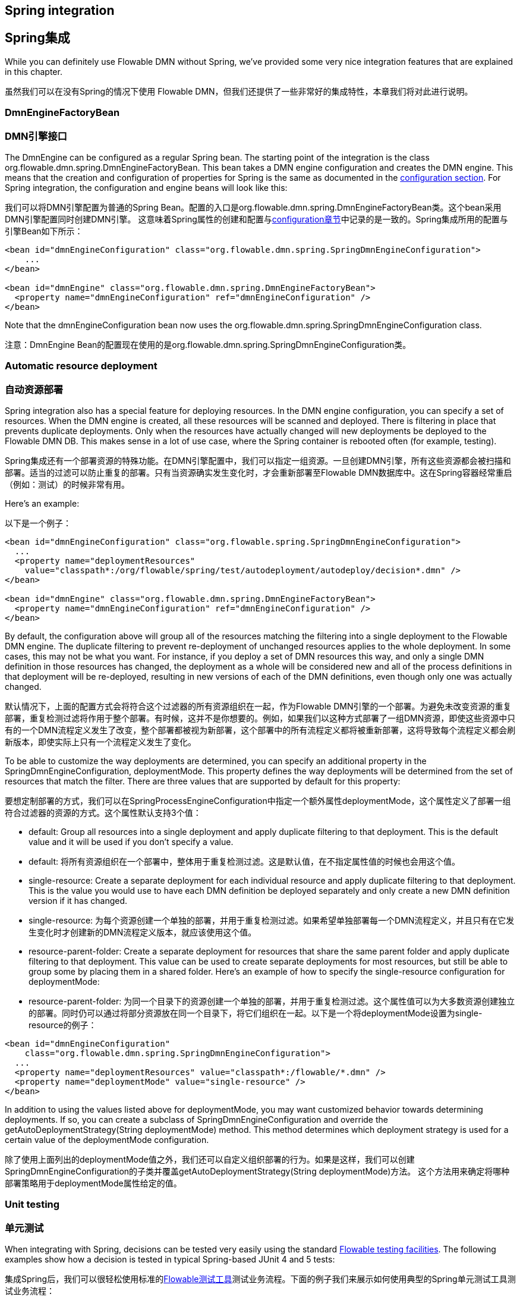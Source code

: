 [[springintegration]]

== Spring integration
== Spring集成

While you can definitely use Flowable DMN without Spring, we've provided some very nice integration features that are explained in this chapter.

虽然我们可以在没有Spring的情况下使用 Flowable DMN，但我们还提供了一些非常好的集成特性，本章我们将对此进行说明。

=== DmnEngineFactoryBean

=== DMN引擎接口

The +DmnEngine+ can be configured as a regular Spring bean. The starting point of the integration is the class +org.flowable.dmn.spring.DmnEngineFactoryBean+. This bean takes a DMN engine configuration and creates the DMN engine.  This means that the creation and configuration of properties for Spring is the same as documented in the <<configuration,configuration section>>. For Spring integration, the configuration and engine beans will look like this:

我们可以将++DMN引擎++配置为普通的Spring Bean。配置的入口是++org.flowable.dmn.spring.DmnEngineFactoryBean++类。这个bean采用DMN引擎配置同时创建DMN引擎。 这意味着Spring属性的创建和配置与<<configuration,configuration章节>>中记录的是一致的。Spring集成所用的配置与引擎Bean如下所示：

[source,xml,linenums]
----
<bean id="dmnEngineConfiguration" class="org.flowable.dmn.spring.SpringDmnEngineConfiguration">
    ...
</bean>

<bean id="dmnEngine" class="org.flowable.dmn.spring.DmnEngineFactoryBean">
  <property name="dmnEngineConfiguration" ref="dmnEngineConfiguration" />
</bean>

----

Note that the +dmnEngineConfiguration+ bean now uses the +org.flowable.dmn.spring.SpringDmnEngineConfiguration+ class.

注意：DmnEngine Bean的配置现在使用的是++org.flowable.dmn.spring.SpringDmnEngineConfiguration++类。


=== Automatic resource deployment

=== 自动资源部署

Spring integration also has a special feature for deploying resources.  In the DMN engine configuration, you can specify a set of resources. When the DMN engine is created, all these resources will be scanned and deployed.  There is filtering in place that prevents duplicate deployments.  Only when the resources have actually changed will new deployments be deployed to the Flowable DMN DB. This makes sense in a lot of use case, where the Spring container is rebooted often (for example, testing).

Spring集成还有一个部署资源的特殊功能。在DMN引擎配置中，我们可以指定一组资源。一旦创建DMN引擎，所有这些资源都会被扫描和部署。适当的过滤可以防止重复的部署。只有当资源确实发生变化时，才会重新部署至Flowable DMN数据库中。这在Spring容器经常重启（例如：测试）的时候非常有用。

Here's an example:

以下是一个例子：

[source,xml,linenums]
----
<bean id="dmnEngineConfiguration" class="org.flowable.spring.SpringDmnEngineConfiguration">
  ...
  <property name="deploymentResources"
    value="classpath*:/org/flowable/spring/test/autodeployment/autodeploy/decision*.dmn" />
</bean>

<bean id="dmnEngine" class="org.flowable.dmn.spring.DmnEngineFactoryBean">
  <property name="dmnEngineConfiguration" ref="dmnEngineConfiguration" />
</bean>
----

By default, the configuration above will group all of the resources matching the filtering into a single deployment to the Flowable DMN engine. The duplicate filtering to prevent re-deployment of unchanged resources applies to the whole deployment. In some cases, this may not be what you want. For instance, if you deploy a set of DMN resources this way, and only a single
 DMN definition in those resources has changed, the deployment as a whole will be considered new and all of the process definitions in that deployment will be re-deployed, resulting in new versions of each of the DMN definitions, even though only one was actually changed.

默认情况下，上面的配置方式会将符合这个过滤器的所有资源组织在一起，作为Flowable DMN引擎的一个部署。为避免未改变资源的重复部署，重复检测过滤将作用于整个部署。有时候，这并不是你想要的。例如，如果我们以这种方式部署了一组DMN资源，即使这些资源中只有的一个DMN流程定义发生了改变，整个部署都被视为新部署，这个部署中的所有流程定义都将被重新部署，这将导致每个流程定义都会刷新版本，即使实际上只有一个流程定义发生了变化。

To be able to customize the way deployments are determined, you can specify an additional property in the +SpringDmnEngineConfiguration+, +deploymentMode+. This property defines the way deployments will be determined from the set of resources that match the filter. There are three values that are supported by default for this property:

要想定制部署的方式，我们可以在++SpringProcessEngineConfiguration++中指定一个额外属性++deploymentMode++，这个属性定义了部署一组符合过滤器的资源的方式。这个属性默认支持3个值：

* ++default++: Group all resources into a single deployment and apply duplicate filtering to that deployment. This is the default value and it will be used if you don't specify a value.

* ++default++: 将所有资源组织在一个部署中，整体用于重复检测过滤。这是默认值，在不指定属性值的时候也会用这个值。

* ++single-resource++: Create a separate deployment for each individual resource and apply duplicate filtering to that deployment. This is the value you would use to have each DMN definition be deployed separately and only create a new DMN definition version if it has changed.

* ++single-resource++: 为每个资源创建一个单独的部署，并用于重复检测过滤。如果希望单独部署每一个DMN流程定义，并且只有在它发生变化时才创建新的DMN流程定义版本，就应该使用这个值。

* ++resource-parent-folder++: Create a separate deployment for resources that share the same parent folder and apply duplicate filtering to that  deployment. This value can be used to create separate deployments for most resources, but still be able to group some by placing them in a shared folder. Here's an example of how to specify the +single-resource+ configuration for ++deploymentMode++:

* ++resource-parent-folder++: 为同一个目录下的资源创建一个单独的部署，并用于重复检测过滤。这个属性值可以为大多数资源创建独立的部署。同时仍可以通过将部分资源放在同一个目录下，将它们组织在一起。以下是一个将++deploymentMode++设置为++single-resource++的例子：

[source,xml,linenums]
----
<bean id="dmnEngineConfiguration"
    class="org.flowable.dmn.spring.SpringDmnEngineConfiguration">
  ...
  <property name="deploymentResources" value="classpath*:/flowable/*.dmn" />
  <property name="deploymentMode" value="single-resource" />
</bean>
----

In addition to using the values listed above for +deploymentMode+, you may want customized behavior towards determining deployments. If so, you can create a subclass of +SpringDmnEngineConfiguration+ and override the +getAutoDeploymentStrategy(String deploymentMode)+ method.  This method determines which deployment strategy is used for a certain value of the +deploymentMode+ configuration.

除了使用上面列出的++deploymentMode++值之外，我们还可以自定义组织部署的行为。如果是这样，我们可以创建++SpringDmnEngineConfiguration++的子类并覆盖++getAutoDeploymentStrategy(String deploymentMode)++方法。 这个方法用来确定将哪种部署策略用于++deploymentMode++属性给定的值。


[[springUnitTest]]


=== Unit testing

=== 单元测试

When integrating with Spring, decisions can be tested very easily using the standard <<apiUnitTesting,Flowable testing facilities>>.
The following examples show how a decision is tested in typical Spring-based JUnit 4 and 5 tests:

集成Spring后，我们可以很轻松使用标准的<<apiUnitTesting,Flowable测试工具>>测试业务流程。下面的例子我们来展示如何使用典型的Spring单元测试工具测试业务流程：

.JUnit 5 test
.JUnit 5 测试
[source,java,linenums]
----
@ExtendWith(FlowableDmnSpringExtension.class)
@ExtendWith(SpringExtension.class)
@ContextConfiguration(classes = DmnSpringJunitJupiterTest.TestConfiguration.class)
public class SpringJunit4Test {

    @Autowired
    private DmnEngine dmnEngine;

    @Autowired
    private DmnRuleService ruleService;

    @Test
    @DmnDeploymentAnnotation
    public void simpleDecisionTest() {
        Map<String, Object> executionResult = ruleService.createExecuteDecisionBuilder()
            .decisionKey("extensionUsage")
            .variable("inputVariable1", 2)
            .variable("inputVariable2", "test2")
            .executeWithSingleResult();

        Assertions.assertThat(executionResult).containsEntry("output1", "test1");
    }
}
----

.JUnit 4 test
.JUnit 4 测试
[source,java,linenums]
----
@RunWith(SpringJUnit4ClassRunner.class)
@ContextConfiguration("classpath:org/flowable/spring/test/junit4/springTypicalUsageTest-context.xml")
public class SpringJunit4Test {

    @Autowired
    private DmnEngine dmnEngine;

    @Autowired
    private DmnRuleService ruleService;

    @Autowired
    @Rule
    public FlowableDmnRule flowableSpringRule;

    @Test
    @DmnDeploymentAnnotation
    public void simpleDecisionTest() {
        Map<String, Object> executionResult = ruleService.createExecuteDecisionBuilder()
                .decisionKey("extensionUsage")
                .variable("inputVariable1", 2)
                .variable("inputVariable2", "test2")
                .executeWithSingleResult();

        Assertions.assertThat(executionResult).containsEntry("output1", "test1");
    }
}
----

Note that for this to work, you need to define an _org.flowable.dmn.engine.test.FlowableDmnRule_ bean in the Spring configuration (which is injected by auto-wiring in the example above).

注意：这个例子正常运行的条件是，需要在Spring配置中定义一个 _org.flowable.dmn.engine.test.FlowableDmnRule_ Bean（在上面的例子中通过@Autowire自动注入）

[source,xml,linenums]
----
<bean id="flowableDmnRule" class="org.flowable.dmn.engine.test.FlowableDmnRule">
    <property name="dmnEngine" ref="dmnEngine"/>
</bean>

----
